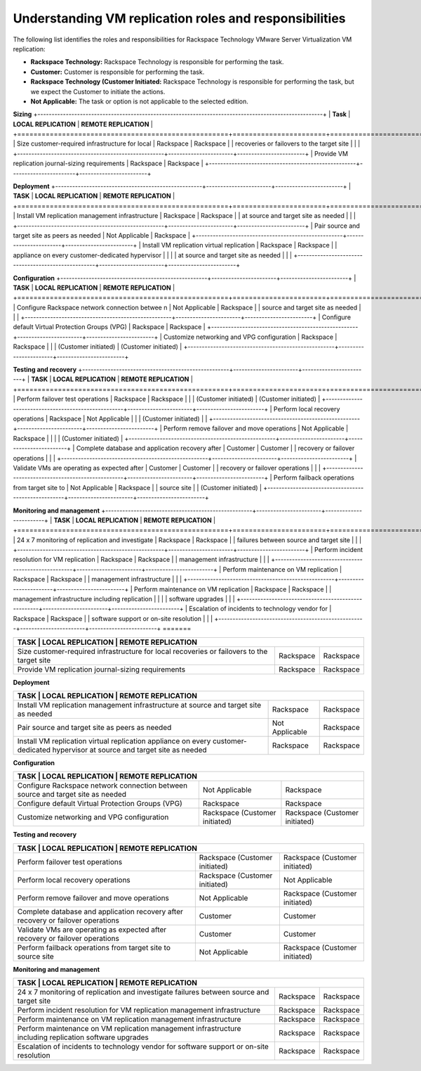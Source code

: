 .. _understanding-vm-replication-roles-and-responsibilities:



=============================================================
Understanding  VM   replication  roles  and  responsibilities
=============================================================



The following list identifies the roles and responsibilities for
Rackspace Technology VMware Server Virtualization VM replication:

* **Rackspace Technology:** Rackspace Technology is responsible for performing the task.
* **Customer:** Customer is responsible for performing the task.
* **Rackspace Technology (Customer Initiated:** Rackspace Technology is responsible for performing the task, but we expect the Customer to initiate the actions.
* **Not Applicable:** The task or option is not applicable to the selected edition.

**Sizing**
+-----------------------------------------------------------------------------------------------------+
| **Task**                                           | **LOCAL REPLICATION** | **REMOTE REPLICATION** |
+====================================================+=======================+========================+
| Size customer-required infrastructure for local    | Rackspace             | Rackspace              |
| recoveries or failovers to the target site         |                       |                        |
+----------------------------------------------------+-----------------------+------------------------+
| Provide VM replication journal-sizing requirements | Rackspace             | Rackspace              |
+----------------------------------------------------+-----------------------+------------------------+



**Deployment**
+----------------------------------------------------+-----------------------+------------------------+
| **TASK**                                           | **LOCAL REPLICATION** | **REMOTE REPLICATION** |
+====================================================+=======================+========================+
| Install VM replication management infrastructure   | Rackspace             | Rackspace              |
| at source and target site as needed                |                       |                        |
+----------------------------------------------------+-----------------------+------------------------+
| Pair source and target site as peers as needed     | Not Applicable        | Rackspace              |
+----------------------------------------------------+-----------------------+------------------------+
| Install VM replication virtual replication         | Rackspace             | Rackspace              |
| appliance on every customer-dedicated hypervisor   |                       |                        |
| at source and target site as needed                |                       |                        |
+----------------------------------------------------+-----------------------+------------------------+

**Configuration**
+----------------------------------------------------+-----------------------+------------------------+
| **TASK**                                           | **LOCAL REPLICATION** | **REMOTE REPLICATION** |
+====================================================+=======================+========================+ 
| Configure Rackspace network connection betwee n    | Not Applicable        | Rackspace              |
| source and target site as needed                   |                       |                        |
+----------------------------------------------------+-----------------------+------------------------+
| Configure default Virtual Protection Groups (VPG)  | Rackspace             | Rackspace              |
+----------------------------------------------------+-----------------------+------------------------+
| Customize networking and VPG configuration         | Rackspace             | Rackspace              |
|                                                    | (Customer initiated)  | (Customer initiated)   |
+----------------------------------------------------+-----------------------+------------------------+

**Testing and recovery**
+----------------------------------------------------+-----------------------+------------------------+
| **TASK**                                           | **LOCAL REPLICATION** | **REMOTE REPLICATION** |
+====================================================+=======================+========================+
| Perform failover test operations                   | Rackspace             | Rackspace              |
|                                                    | (Customer initiated)  | (Customer initiated)   |
+----------------------------------------------------+-----------------------+------------------------+
| Perform local recovery operations                  | Rackspace             | Not Applicable         |
|                                                    | (Customer initiated)  |                        |
+----------------------------------------------------+-----------------------+------------------------+
| Perform remove failover and move operations        | Not Applicable        | Rackspace              |
|                                                    |                       | (Customer initiated)   |
+----------------------------------------------------+-----------------------+------------------------+
| Complete database and application recovery after   | Customer              | Customer               |
| recovery or failover operations                    |                       |                        |
+----------------------------------------------------+-----------------------+------------------------+
| Validate VMs are operating as expected after       | Customer              | Customer               |
| recovery or failover operations                    |                       |                        |
+----------------------------------------------------+-----------------------+------------------------+
| Perform failback operations from target site to    | Not Applicable        | Rackspace              |
| source site                                        |                       | (Customer initiated)   |
+----------------------------------------------------+-----------------------+------------------------+

**Monitoring and management**
+----------------------------------------------------+-----------------------+------------------------+
| **TASK**                                           | **LOCAL REPLICATION** | **REMOTE REPLICATION** |
+====================================================+=======================+========================+
| 24 x 7 monitoring of replication and investigate   | Rackspace             | Rackspace              |
| failures between source and target site            |                       |                        |
+----------------------------------------------------+-----------------------+------------------------+
| Perform incident resolution for VM replication     | Rackspace             | Rackspace              |
| management infrastructure                          |                       |                        |
+----------------------------------------------------+-----------------------+------------------------+
| Perform maintenance on VM replication              | Rackspace             | Rackspace              |
| management infrastructure                          |                       |                        |
+----------------------------------------------------+-----------------------+------------------------+
| Perform maintenance on VM replication              | Rackspace             | Rackspace              |
| management infrastructure including replication    |                       |                        |
| software upgrades                                  |                       |                        |
+----------------------------------------------------+-----------------------+------------------------+
| Escalation of incidents to technology vendor for   | Rackspace             | Rackspace              |
| software support or on-site resolution             |                       |                        |
+----------------------------------------------------+-----------------------+------------------------+
=======

+-----------------------------------------------------------------------------------------------------------+
| **TASK**                                            | **LOCAL REPLICATION**     | **REMOTE REPLICATION**  |                        
+=====================================================+===========================+=========================+
| Size customer-required infrastructure for local     | Rackspace                 | Rackspace               | 
| recoveries or failovers to the target site          |                           |                         |
+-----------------------------------------------------+---------------------------+-------------------------+
| Provide VM replication journal-sizing requirements  | Rackspace                 | Rackspace               | 
|                                                     |                           |                         |
+-----------------------------------------------------+---------------------------+-------------------------+

**Deployment**

+-----------------------------------------------------------------------------------------------------------+
| **TASK**                                            | **LOCAL REPLICATION**     | **REMOTE REPLICATION**  |                        
+=====================================================+===========================+=========================+
| Install VM replication management infrastructure    | Rackspace                 | Rackspace               | 
| at source and target site as needed                 |                           |                         |
+-----------------------------------------------------+---------------------------+-------------------------+
| Pair source and target site as peers as needed      | Not Applicable            | Rackspace               | 
|                                                     |                           |                         |
+-----------------------------------------------------+---------------------------+-------------------------+
| Install VM replication virtual replication          | Rackspace                 | Rackspace               | 
| appliance on every customer-dedicated hypervisor    |                           |                         |
| at source and target site as needed                 |                           |                         |
+-----------------------------------------------------+---------------------------+-------------------------+

**Configuration**

+-----------------------------------------------------------------------------------------------------------+
| **TASK**                                            | **LOCAL REPLICATION**     | **REMOTE REPLICATION**  |                        
+=====================================================+===========================+=========================+
| Configure Rackspace network connection between      | Not Applicable            | Rackspace               | 
| source and target site as needed                    |                           |                         |
+-----------------------------------------------------+---------------------------+-------------------------+
| Configure default Virtual Protection Groups (VPG)   | Rackspace                 | Rackspace               | 
|                                                     |                           |                         |
+-----------------------------------------------------+---------------------------+-------------------------+
| Customize networking and VPG configuration          | Rackspace                 | Rackspace               | 
|                                                     | (Customer initiated)      | (Customer initiated)    |
+-----------------------------------------------------+---------------------------+-------------------------+

**Testing and recovery**

+-----------------------------------------------------------------------------------------------------------+
| **TASK**                                            | **LOCAL REPLICATION**     | **REMOTE REPLICATION**  |                        
+=====================================================+===========================+=========================+
| Perform failover test operations                    | Rackspace                 | Rackspace               | 
|                                                     | (Customer initiated)      | (Customer initiated)    |
+-----------------------------------------------------+---------------------------+-------------------------+
| Perform local recovery operations                   | Rackspace                 | Not Applicable          | 
|                                                     | (Customer initiated)      |                         |
+-----------------------------------------------------+---------------------------+-------------------------+
| Perform remove failover and move operations         | Not Applicable            | Rackspace               | 
|                                                     |                           | (Customer initiated)    |
+-----------------------------------------------------+---------------------------+-------------------------+
| Complete database and application recovery after    | Customer                  | Customer                | 
| recovery or failover operations                     |                           |                         |
+-----------------------------------------------------+---------------------------+-------------------------+
| Validate VMs are operating as expected after        | Customer                  | Customer                | 
| recovery or failover operations                     |                           |                         |
+-----------------------------------------------------+---------------------------+-------------------------+
| Perform failback operations from target site to     | Not Applicable            | Rackspace               | 
| source site                                         |                           | (Customer initiated)    |
+-----------------------------------------------------+---------------------------+-------------------------+

**Monitoring and management**

+-----------------------------------------------------------------------------------------------------------+
| **TASK**                                            | **LOCAL REPLICATION**     | **REMOTE REPLICATION**  |                        
+=====================================================+===========================+=========================+
| 24 x 7 monitoring of replication and investigate    | Rackspace                 | Rackspace               | 
| failures between source and target site             |                           |                         |
+-----------------------------------------------------+---------------------------+-------------------------+
| Perform incident resolution for VM replication      | Rackspace                 | Rackspace               | 
| management infrastructure                           |                           |                         |
+-----------------------------------------------------+---------------------------+-------------------------+
| Perform maintenance on VM replication               | Rackspace                 | Rackspace               | 
| management infrastructure                           |                           |                         |
+-----------------------------------------------------+---------------------------+-------------------------+
| Perform maintenance on VM replication               | Rackspace                 | Rackspace               | 
| management infrastructure including replication     |                           |                         |
| software upgrades                                   |                           |                         |
+-----------------------------------------------------+---------------------------+-------------------------+
| Escalation of incidents to technology vendor for    | Rackspace                 | Rackspace               | 
| software support or on-site resolution              |                           |                         |
+-----------------------------------------------------+---------------------------+-------------------------+























